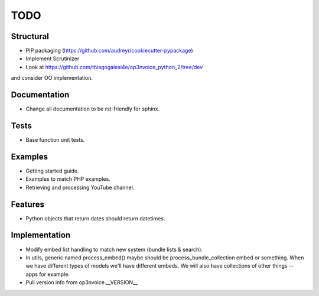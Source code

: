 ====
TODO
====

Structural
----------

* PIP packaging (https://github.com/audreyr/cookiecutter-pypackage)
* Implement Scrutinizer
* Look at https://github.com/thiagogalesi4e/op3nvoice_python_2/tree/dev 
and consider OO implementation.

Documentation
-------------

* Change all documentation to be rst-friendly for sphinx.

Tests
-----

* Base function unit tests.

Examples
--------

* Getting started guide.
* Examples to match PHP examples.
* Retrieving and processing YouTube channel.

Features
--------

* Python objects that return dates should return datetimes.

Implementation
--------------

* Modify embed list handling to match new system (bundle lists & search).
* In utils, generic named process_embed() maybe should be
  process_bundle_collection embed or something. When we have different
  types of models we'll have different embeds. We will also have
  collections of other things -- apps for example.
* Pull version info from op3nvoice.__VERSION__



